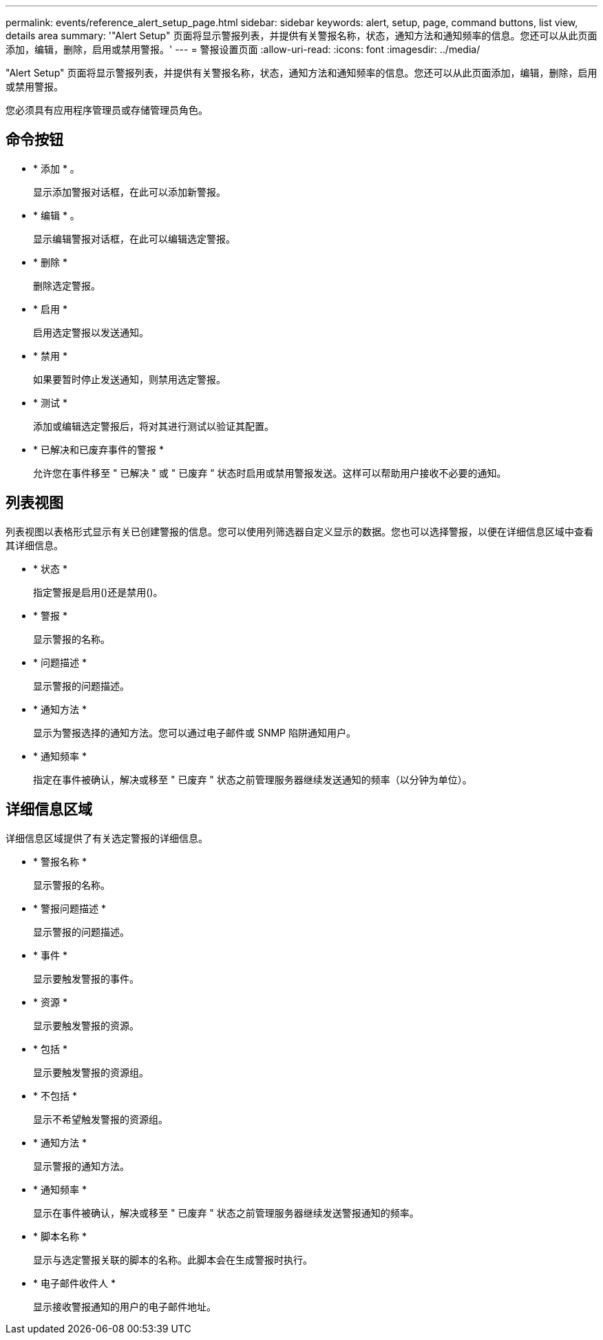 ---
permalink: events/reference_alert_setup_page.html 
sidebar: sidebar 
keywords: alert, setup, page, command buttons, list view, details area 
summary: '"Alert Setup" 页面将显示警报列表，并提供有关警报名称，状态，通知方法和通知频率的信息。您还可以从此页面添加，编辑，删除，启用或禁用警报。' 
---
= 警报设置页面
:allow-uri-read: 
:icons: font
:imagesdir: ../media/


[role="lead"]
"Alert Setup" 页面将显示警报列表，并提供有关警报名称，状态，通知方法和通知频率的信息。您还可以从此页面添加，编辑，删除，启用或禁用警报。

您必须具有应用程序管理员或存储管理员角色。



== 命令按钮

* * 添加 * 。
+
显示添加警报对话框，在此可以添加新警报。

* * 编辑 * 。
+
显示编辑警报对话框，在此可以编辑选定警报。

* * 删除 *
+
删除选定警报。

* * 启用 *
+
启用选定警报以发送通知。

* * 禁用 *
+
如果要暂时停止发送通知，则禁用选定警报。

* * 测试 *
+
添加或编辑选定警报后，将对其进行测试以验证其配置。

* * 已解决和已废弃事件的警报 *
+
允许您在事件移至 " 已解决 " 或 " 已废弃 " 状态时启用或禁用警报发送。这样可以帮助用户接收不必要的通知。





== 列表视图

列表视图以表格形式显示有关已创建警报的信息。您可以使用列筛选器自定义显示的数据。您也可以选择警报，以便在详细信息区域中查看其详细信息。

* * 状态 *
+
指定警报是启用image:../media/alert_status_enabled.gif[""]()还是禁用()。image:../media/alert_status_disabled.gif[""]

* * 警报 *
+
显示警报的名称。

* * 问题描述 *
+
显示警报的问题描述。

* * 通知方法 *
+
显示为警报选择的通知方法。您可以通过电子邮件或 SNMP 陷阱通知用户。

* * 通知频率 *
+
指定在事件被确认，解决或移至 " 已废弃 " 状态之前管理服务器继续发送通知的频率（以分钟为单位）。





== 详细信息区域

详细信息区域提供了有关选定警报的详细信息。

* * 警报名称 *
+
显示警报的名称。

* * 警报问题描述 *
+
显示警报的问题描述。

* * 事件 *
+
显示要触发警报的事件。

* * 资源 *
+
显示要触发警报的资源。

* * 包括 *
+
显示要触发警报的资源组。

* * 不包括 *
+
显示不希望触发警报的资源组。

* * 通知方法 *
+
显示警报的通知方法。

* * 通知频率 *
+
显示在事件被确认，解决或移至 " 已废弃 " 状态之前管理服务器继续发送警报通知的频率。

* * 脚本名称 *
+
显示与选定警报关联的脚本的名称。此脚本会在生成警报时执行。

* * 电子邮件收件人 *
+
显示接收警报通知的用户的电子邮件地址。


